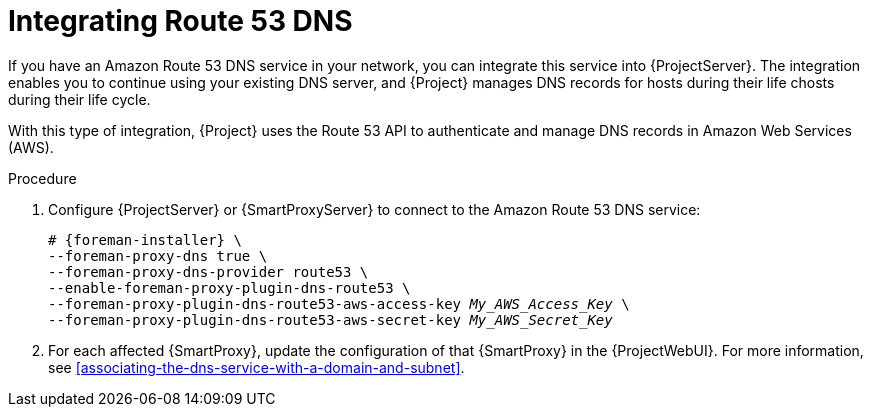 [id="integrating-route-53"]
= Integrating Route 53 DNS

If you have an Amazon Route 53 DNS service in your network, you can integrate this service into {ProjectServer}.
The integration enables you to continue using your existing DNS server, and {Project} manages DNS records for hosts during their life chosts during their life cycle.

With this type of integration, {Project} uses the Route 53 API to authenticate and manage DNS records in Amazon Web Services (AWS).

.Procedure
. Configure {ProjectServer} or {SmartProxyServer} to connect to the Amazon Route 53 DNS service:
+
[options="nowrap", subs="+quotes,verbatim,attributes"]
----
# {foreman-installer} \
--foreman-proxy-dns true \
--foreman-proxy-dns-provider route53 \
--enable-foreman-proxy-plugin-dns-route53 \
--foreman-proxy-plugin-dns-route53-aws-access-key _My_AWS_Access_Key_ \
--foreman-proxy-plugin-dns-route53-aws-secret-key _My_AWS_Secret_Key_
----
. For each affected {SmartProxy}, update the configuration of that {SmartProxy} in the {ProjectWebUI}.
For more information, see xref:associating-the-dns-service-with-a-domain-and-subnet[].
